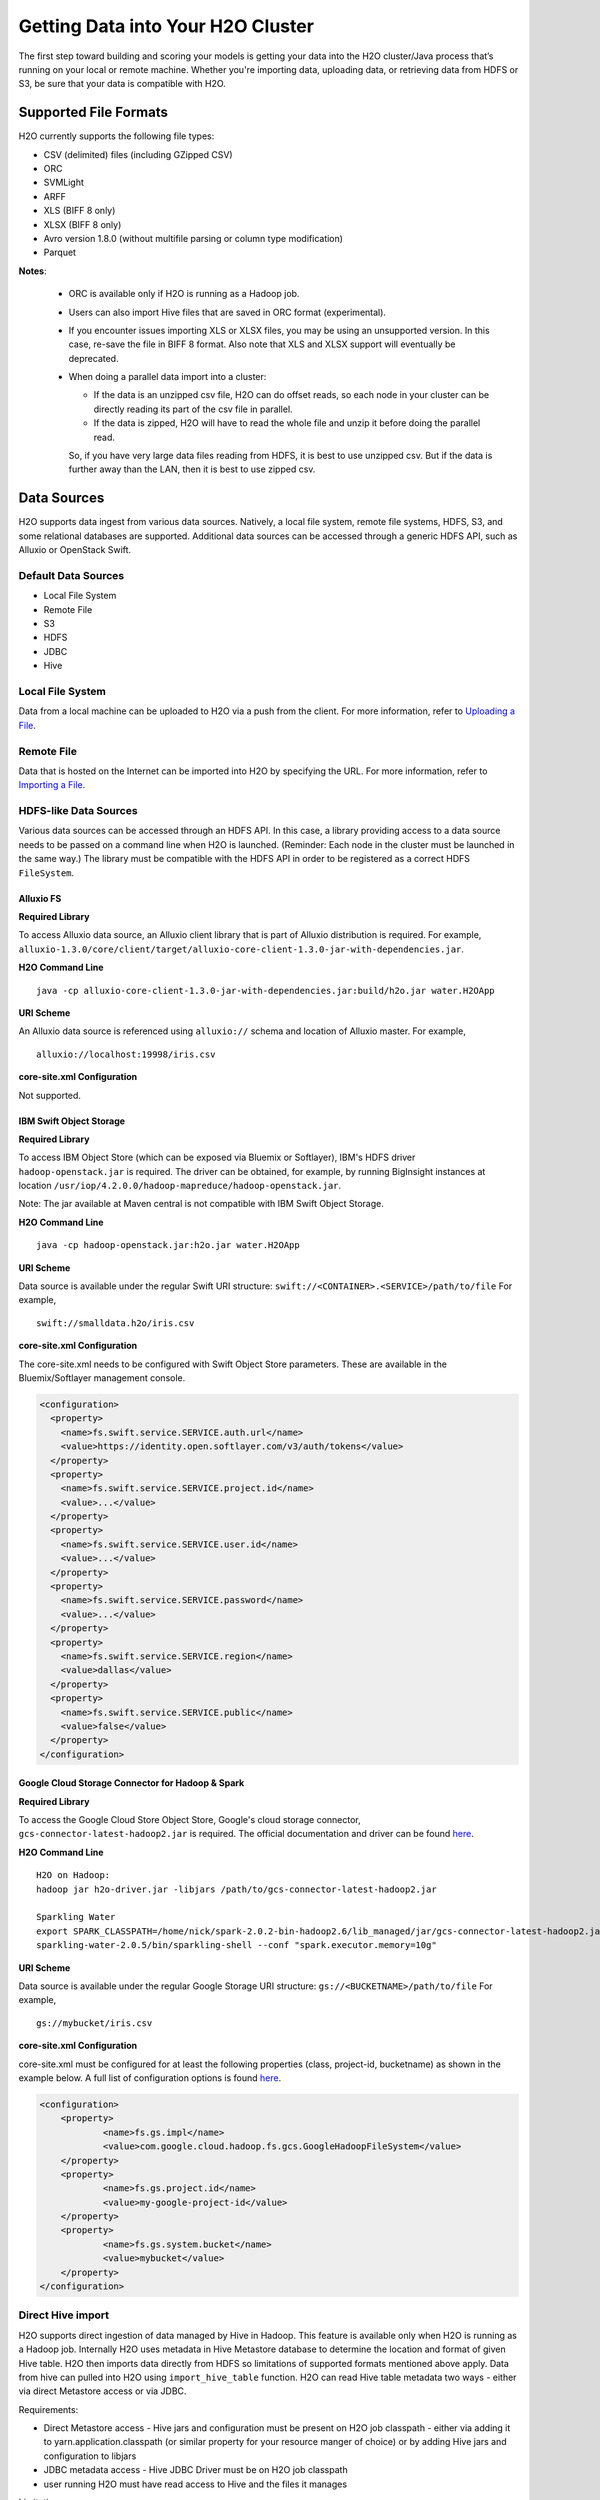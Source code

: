 Getting Data into Your H2O Cluster
==================================

The first step toward building and scoring your models is getting your data into the H2O cluster/Java process that’s running on your local or remote machine. Whether you're importing data, uploading data, or retrieving data from HDFS or S3, be sure that your data is compatible with H2O.

Supported File Formats
----------------------

H2O currently supports the following file types:

- CSV (delimited) files (including GZipped CSV)
- ORC
- SVMLight
- ARFF
- XLS (BIFF 8 only)
- XLSX (BIFF 8 only)
- Avro version 1.8.0 (without multifile parsing or column type modification)
- Parquet

**Notes**: 
 
 - ORC is available only if H2O is running as a Hadoop job. 
 - Users can also import Hive files that are saved in ORC format (experimental).
 - If you encounter issues importing XLS or XLSX files, you may be using an unsupported version. In this case, re-save the file in BIFF 8 format. Also note that XLS and XLSX support will eventually be deprecated. 
 - When doing a parallel data import into a cluster: 

   - If the data is an unzipped csv file, H2O can do offset reads, so each node in your cluster can be directly reading its part of the csv file in parallel. 
   - If the data is zipped, H2O will have to read the whole file and unzip it before doing the parallel read.

   So, if you have very large data files reading from HDFS, it is best to use unzipped csv. But if the data is further away than the LAN, then it is best to use zipped csv.

.. _data_sources:

Data Sources
------------

H2O supports data ingest from various data sources. Natively, a local file system, remote file systems, HDFS, S3, and some relational databases are supported. Additional data sources can be accessed through a generic HDFS API, such as Alluxio or OpenStack Swift.

Default Data Sources
~~~~~~~~~~~~~~~~~~~~

- Local File System 
- Remote File
- S3 
- HDFS
- JDBC
- Hive

Local File System
~~~~~~~~~~~~~~~~~

Data from a local machine can be uploaded to H2O via a push from the client. For more information, refer to `Uploading a File <data-munging/uploading-data.html>`__.

Remote File
~~~~~~~~~~~

Data that is hosted on the Internet can be imported into H2O by specifying the URL. For more information, refer to `Importing a File <data-munging/importing-data.html>`__.

HDFS-like Data Sources
~~~~~~~~~~~~~~~~~~~~~~

Various data sources can be accessed through an HDFS API. In this case, a library providing access to a data source needs to be passed on a command line when H2O is launched. (Reminder: Each node in the cluster must be launched in the same way.) The library must be compatible with the HDFS API in order to be registered as a correct HDFS ``FileSystem``.

Alluxio FS
''''''''''

**Required Library**

To access Alluxio data source, an Alluxio client library that is part of Alluxio distribution is required. For example, ``alluxio-1.3.0/core/client/target/alluxio-core-client-1.3.0-jar-with-dependencies.jar``.

**H2O Command Line**

::

     java -cp alluxio-core-client-1.3.0-jar-with-dependencies.jar:build/h2o.jar water.H2OApp

**URI Scheme**

An Alluxio data source is referenced using ``alluxio://`` schema and location of Alluxio master. For example,

::

    alluxio://localhost:19998/iris.csv

**core-site.xml Configuration**

Not supported.

IBM Swift Object Storage
''''''''''''''''''''''''

**Required Library**

To access IBM Object Store (which can be exposed via Bluemix or Softlayer), IBM's HDFS driver ``hadoop-openstack.jar`` is required. The driver can be obtained, for example, by running BigInsight instances at location ``/usr/iop/4.2.0.0/hadoop-mapreduce/hadoop-openstack.jar``.

Note: The jar available at Maven central is not compatible with IBM Swift Object Storage.

**H2O Command Line**

::

    java -cp hadoop-openstack.jar:h2o.jar water.H2OApp

**URI Scheme**

Data source is available under the regular Swift URI structure: ``swift://<CONTAINER>.<SERVICE>/path/to/file`` For example,

::

    swift://smalldata.h2o/iris.csv

**core-site.xml Configuration**

The core-site.xml needs to be configured with Swift Object Store parameters. These are available in the Bluemix/Softlayer management console.

.. code:: xml

    <configuration>
      <property>
        <name>fs.swift.service.SERVICE.auth.url</name>
        <value>https://identity.open.softlayer.com/v3/auth/tokens</value>
      </property>
      <property>
        <name>fs.swift.service.SERVICE.project.id</name>
        <value>...</value>
      </property>
      <property>
        <name>fs.swift.service.SERVICE.user.id</name>
        <value>...</value>
      </property>
      <property>
        <name>fs.swift.service.SERVICE.password</name>
        <value>...</value>
      </property>
      <property>
        <name>fs.swift.service.SERVICE.region</name>
        <value>dallas</value>
      </property>
      <property>
        <name>fs.swift.service.SERVICE.public</name>
        <value>false</value>
      </property>
    </configuration>

Google Cloud Storage Connector for Hadoop & Spark
'''''''''''''''''''''''''''''''''''''''''''''''''

**Required Library**

To access the Google Cloud Store Object Store, Google's cloud storage connector, ``gcs-connector-latest-hadoop2.jar`` is required. The official documentation and driver can be found `here <https://cloud.google.com/hadoop/google-cloud-storage-connector>`__.

**H2O Command Line**

::

    H2O on Hadoop:
    hadoop jar h2o-driver.jar -libjars /path/to/gcs-connector-latest-hadoop2.jar

    Sparkling Water
    export SPARK_CLASSPATH=/home/nick/spark-2.0.2-bin-hadoop2.6/lib_managed/jar/gcs-connector-latest-hadoop2.jar
    sparkling-water-2.0.5/bin/sparkling-shell --conf "spark.executor.memory=10g"

**URI Scheme**

Data source is available under the regular Google Storage URI structure: ``gs://<BUCKETNAME>/path/to/file`` For example,

::

    gs://mybucket/iris.csv

**core-site.xml Configuration**

core-site.xml must be configured for at least the following properties (class, project-id, bucketname) as shown in the example below. A full list of configuration options is found `here <https://github.com/GoogleCloudPlatform/bigdata-interop/blob/master/gcs/conf/gcs-core-default.xml>`__. 

.. code:: xml

    <configuration>
        <property>
                <name>fs.gs.impl</name>
                <value>com.google.cloud.hadoop.fs.gcs.GoogleHadoopFileSystem</value>
        </property>
        <property>
                <name>fs.gs.project.id</name>
                <value>my-google-project-id</value>
        </property>
        <property>
                <name>fs.gs.system.bucket</name>
                <value>mybucket</value>
        </property>
    </configuration>


Direct Hive import
~~~~~~~~~~~~~~~~~~

H2O supports direct ingestion of data managed by Hive in Hadoop. This feature is available only when H2O is running as a Hadoop job. Internally H2O uses metadata in Hive Metastore database to determine the location and format of given Hive table. H2O then imports data directly from HDFS so limitations of supported formats mentioned above apply. Data from hive can pulled into H2O using ``import_hive_table`` function. H2O can read Hive table metadata two ways - either via direct Metastore access or via JDBC.

Requirements:

- Direct Metastore access - Hive jars and configuration must be present on H2O job classpath - either via adding it to yarn.application.classpath (or similar property for your resource manger of choice) or by adding Hive jars and configuration to libjars
- JDBC metadata access - Hive JDBC Driver must be on H2O job classpath
- user running H2O must have read access to Hive and the files it manages

Limitations

- imported table must be stored in a format supported by H2O (see above)
- CSV - Hive table property ``skip.header.line.count`` is currently not supported, CSV files with header rows will be imported with header row as data
- partitioned tables with different storage formats - H2O supports importing partitioned tables which use different storage formats for different partitions, however in some cases (for example large number of small partitions) H2O may run out of memory while importing even though the final data would easily fit into the memory allocated to the H2O cluster

.. example-code::
   .. code-block:: r

    # access metadata via JDBC
    basic_import <- h2o.import_hive_table("jdbc:hive2://hive-server:10000/default", "table_name")
    # access metadata via Metastore
    multi_format_enabled <- h2o.import_hive_table("default", "table_name", allow_multi_format=True)
    with_partition_filter <- h2o.import_hive_table("default", "table_name", [["2017", "02"]])

   .. code-block:: python

    # access metadata via JDBC
    basic_import = h2o.import_hive_table("jdbc:hive2://hive-server:10000/default", "table_name")
    # access metadata via Metastore
    multi_format_enabled = h2o.import_hive_table("default", "table_name", allow_multi_format=True)
    with_partition_filter = h2o.import_hive_table("default", "table_name", [["2017", "02"]])


JDBC Databases
~~~~~~~~~~~~~~

Relational databases that include a JDBC (Java database connectivity) driver can be used as the source of data for machine learning in H2O. Currently supported SQL databases are MySQL, PostgreSQL, MariaDB, Netezza, Amazon Redshift, Teradata, and Hive. (Refer to :ref:`hive2` for more information.) Data from these SQL databases can be pulled into H2O using the ``import_sql_table`` and ``import_sql_select`` functions.

Refer to the following articles for examples about using JDBC data sources with H2O.

- `Setup postgresql database on OSX <https://aichamp.wordpress.com/2017/03/20/setup-postgresql-database-on-osx/>`__
- `Restoring DVD rental database into postgresql <https://aichamp.wordpress.com/2017/03/20/restoring-dvd-rental-database-into-postgresql/>`__
- `Building H2O GLM model using Postgresql database and JDBC driver <https://aichamp.wordpress.com/2017/03/20/building-h2o-glm-model-using-postgresql-database-and-jdbc-driver/>`__

``import_sql_table``
''''''''''''''''''''

This function imports a SQL table to H2OFrame in memory. This function assumes that the SQL table is not being updated and is stable. Users can run multiple SELECT SQL queries concurrently for parallel ingestion.

**Note**: Be sure to start the h2o.jar in the terminal with your downloaded JDBC driver in the classpath:

::
  
      java -cp <path_to_h2o_jar>:<path_to_jdbc_driver_jar> water.H2OApp

The ``import_sql_table`` function accepts the following parameters:

- ``connection_url``: The URL of the SQL database connection as specified by the Java Database Connectivity (JDBC) Driver. For example, "jdbc:mysql://localhost:3306/menagerie?&useSSL=false"
- ``table``: The name of the SQL table
- ``columns``: A list of column names to import from SQL table. Default is to import all columns.
- ``username``: The username for SQL server
- ``password``: The password for SQL server
- ``optimize``: Specifies to optimize the import of SQL table for faster imports. Note that this option is experimental.
- ``fetch_mode``: Set to DISTRIBUTED to enable distributed import. Set to SINGLE to force a sequential read by a single node from the database.

.. example-code::
   .. code-block:: r

    connection_url <- "jdbc:mysql://172.16.2.178:3306/ingestSQL?&useSSL=false"
    table <- "citibike20k"
    username <- "root"
    password <- "abc123"
    my_citibike_data <- h2o.import_sql_table(connection_url, table, username, password)

   .. code-block:: python

    connection_url = "jdbc:mysql://172.16.2.178:3306/ingestSQL?&useSSL=false"
    table = "citibike20k"
    username = "root"
    password = "abc123"
    my_citibike_data = h2o.import_sql_table(connection_url, table, username, password)


``import_sql_select``
'''''''''''''''''''''

This function imports the SQL table that is the result of the specified SQL query to H2OFrame in memory. It creates a temporary SQL table from the specified sql_query. Users can run multiple SELECT SQL queries on the temporary table concurrently for parallel ingestion, and then drop the table.
    
**Note**: Be sure to start the h2o.jar in the terminal with your downloaded JDBC driver in the classpath:

::
  
      java -cp <path_to_h2o_jar>:<path_to_jdbc_driver_jar> water.H2OApp

The ``import_sql_select`` function accepts the following parameters:

- ``connection_url``: URL of the SQL database connection as specified by the Java Database Connectivity (JDBC) Driver. For example, "jdbc:mysql://localhost:3306/menagerie?&useSSL=false"
- ``select_query``: SQL query starting with `SELECT` that returns rows from one or more database tables.
- ``username``: The username for the SQL server
- ``password``: The password for the SQL server
- ``optimize``: Specifies to optimize import of SQL table for faster imports. Note that this option is experimental.
- ``use_temp_table``: Specifies whether a temporary table should be created by ``select_query``.
- ``temp_table_name``: The name of the temporary table to be created by ``select_query``.
- ``fetch_mode``: Set to DISTRIBUTED to enable distributed import. Set to SINGLE to force a sequential read by a single node from the database.

.. example-code::
   .. code-block:: r

    connection_url <- "jdbc:mysql://172.16.2.178:3306/ingestSQL?&useSSL=false"
    select_query <-  "SELECT  bikeid  from  citibike20k"
    username <- "root"
    password <- "abc123"
    my_citibike_data <- h2o.import_sql_select(connection_url, select_query, username, password)


   .. code-block:: python

    connection_url = "jdbc:mysql://172.16.2.178:3306/ingestSQL?&useSSL=false"
    select_query = "SELECT bikeid from citibike20k"
    username = "root"
    password = "abc123"
    my_citibike_data = h2o.import_sql_select(connection_url, select_query, username, password)

.. _hive2:

Using the Hive 2 JDBC Driver
''''''''''''''''''''''''''''

H2O can ingest data from Hive through the Hive v2 JDBC driver by providing H2O with the JDBC driver for your Hive version. 

**Notes**: 

- H2O can only load data from Hive version 2.2.0 or greater due to a limited implementation of the JDBC interface by Hive in earlier versions.

- This feature is still experimental. In addition, Hive2 support in H2O is not yet suitable for large datasets.

A demo showing how to ingest data from Hive through the Hive v2 JDBC driver is available `here <https://github.com/h2oai/h2o-tutorials/blob/master/tutorials/hive_jdbc_driver/Hive.md>`__. The basic steps are described below. 

**Retrieve the Hive JDBC Client Jar**

- For Hortonworks, Hive JDBC client jars can be found on one of the edge nodes after you have installed HDP: ``/usr/hdp/current/hive-client/lib/hive-jdbc-<version>-standalone.jar``. More information is available here: `https://docs.hortonworks.com/HDPDocuments/HDP2/HDP-2.6.4/bk_data-access/content/hive-jdbc-odbc-drivers.html <https://docs.hortonworks.com/HDPDocuments/HDP2/HDP-2.6.4/bk_data-access/content/hive-jdbc-odbc-drivers.html>`__
- For Cloudera, install the JDBC package for your operating system, and then add ``/usr/lib/hive/lib/hive-jdbc-<version>-standalone.jar`` to your classpath. More information is available here: `https://www.cloudera.com/documentation/enterprise/5-3-x/topics/cdh_ig_hive_jdbc_install.html <https://www.cloudera.com/documentation/enterprise/5-3-x/topics/cdh_ig_hive_jdbc_install.html>`__
- You can also retrieve this from Maven for the desire version using ``mvn dependency:get -Dartifact=groupId:artifactId:version``.

**Provide H2O with the JDBC Driver**

Add the Hive JDBC driver to H2O's classpath:

::
  
      java -cp hive-jdbc.jar:<path_to_h2o_jar>: water.H2OApp

Start the h2o.jar in the terminal with your downloaded JDBC driver in the classpath: 

.. example-code::
   .. code-block:: r

    h2o.init(extra_classpath = "hive-jdbc.jar")

   .. code-block:: python

    h2o.init(extra_classpath=["hive-jdbc.jar"])

After the jar file with JDBC driver is added, then data from the Hive databases can be pulled into H2O using the aforementioned ``import_sql_table`` and ``import_sql_select`` functions. 

Connecting to Hive in a Kerberized Hadoop Cluster
#################################################

When importing data from Kerberized Hive on Hadoop, it is necessary to configure the h2odriver to authenticate with the Hive instance via 
a delegation token. Since Hadoop does not generate delegation tokens for Hive automatically, it is necessary to provide the h2odriver with additional configurations.

H2O is able to generate Hive delegation tokens in three modes:

- On the driver side, a token can be generated on H2O cluster start.
- On the mapper side, a token refresh thread is started, periodically re-generating the token.
- A combination of both of the above.

**Note on libjars:**

In the examples below, we are omitting the ``-libjars`` option of the ``hadoop.jar`` command because it is not necessary for token generation. You may need to add it to be able to import data from Hive via JDBC. 

Generating the Token in the Driver
##################################

The advantage of this approach is that the Hive delegation token is available immediately on H2O cluster start. 

Requirements:

- The Hive JDBC driver is on h2odriver classpath. (Only used to acquire Hive delegation token.)
- The ``hiveHost`` argument needs to be set with the address of HiveServer2.
- The ``hivePrincipal`` argument is set with the value of Hiveserver2 Kerberos principal.

Example command:

::

      export HADOOP_CLASSPATH=/path/to/hive-jdbc-standalone.jar
      hadoop jar h2odriver.jar \
          -nodes 1 -mapperXmx 4G \
          -hiveHost hostname:10000 -hivePrincipal hive/hostname@EXAMPLE.COM


Generating the Token in the Mapper and Token Refresh
####################################################

This approach generates a Hive delegation token after the H2O cluster is fully started up and then periodically refreshes the token. Delegation tokens usually have a limited life span, and for long-running H2O clusters, they need to be refreshed. For this to work, the user's keytab and principal need to available to the H2O Cluster Leader node.

The disadvantage of this approach is that the delegation token is not available immediately on cluster start, and it make take up to a minute for the delegation token to be acquired.

Requirements:

- The Hive JDBC driver is on the h2o mapper classpath (either via libjars or YARN configuration).
- The ``hiveHost`` argument needs to be set with the address of HiveServer2.
- The ``hivePrincipal`` argument is set with the value of your HiveServer2 Kerberos principal.
- The ``principal`` argument is set with the value of the users's Kerberos principal.
- The ``keytab`` argument set pointing to the file with the user's Kerberos keytab file.
- The ``refreshTokens`` argument is present.

Example command:

::

      hadoop jar h2odriver.jar [-libjars /path/to/hive-jdbc-standalone.jar] \
          -nodes 1 -mapperXmx 4G \
          -hiveHost hostname:10000 -hivePrincipal hive/hostname@EXAMPLE.COM \
          -pricipal user/host@DOMAIN.COM -keytab path/to/user.keytab \
          -refreshTokens

**Note on refreshTokens:**

The provided keytab will be copied over to the machine running the H2O Cluster leader node. For this reason, it’s strongly recommended that both YARN and HDFS be secured with encryption.

Generating the Token in the Driver with Refresh in the Mapper
#############################################################

This approach is a combination of the two previous scenarios. Hive delegation token is first generated by the h2odriver and then periodically refreshed by the H2O Cluster leader node.

This is the best-of-bothpworlds approach. The token is generated first in the driver and is available immediately on cluster start. It is then periodically refreshed and never expires.

Requirements:

- The Hive JDBC driver is on the h2o driver and mapper classpaths.
- The ``hiveHost`` and ``hivePrincipal`` arguments are set.
- The ``keytab`` and ``principal`` arguments are set.
- The ``refreshTokens`` argument is present.

Example command:

::

      export HADOOP_CLASSPATH=/path/to/hive-jdbc-standalone.jar
      hadoop jar h2odriver.jar [-libjars /path/to/hive-jdbc-standalone.jar] \
          -nodes 1 -mapperXmx 4G \
          -hiveHost hostname:10000 -hivePrincipal hive/hostname@EXAMPLE.COM \
          -pricipal user/host@DOMAIN.COM -keytab path/to/user.keytab \
          -refreshTokens


Using a Delegation Token when Connecting to Hive via JDBC
#########################################################

When running the actual data-load, specify the JDBC URL with the delegation token parameter:

.. example-code::
   .. code-block:: r

    my_citibike_data <- h2o.import_sql_table(
        "jdbc:hive2://hostname:10000/default;auth=delegationToken", 
        "citibike20k", "", ""
    )

   .. code-block:: python

    my_citibike_data = h2o.import_sql_table(
        "jdbc:hive2://hostname:10000/default;auth=delegationToken", 
        "citibike20k", "", ""
    )
